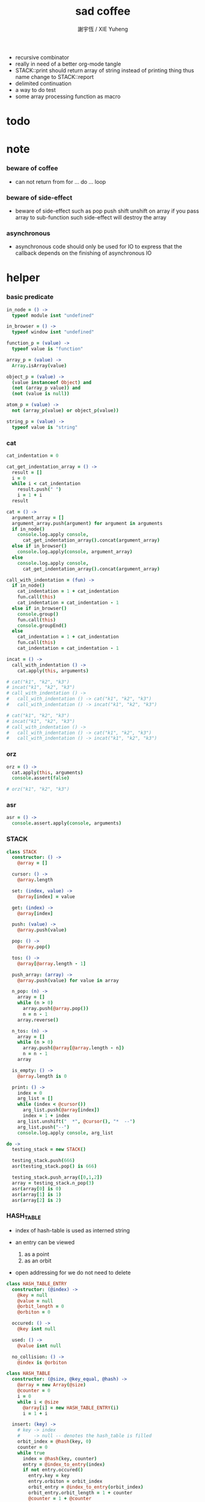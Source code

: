 #+TITLE:  sad coffee
#+AUTHOR: 謝宇恆 / XIE Yuheng
#+PROPERTY: tangle sad.coffee
- recursive combinator
- really in need of a better org-mode tangle
- STACK::print should return array of string
  instead of printing thing
  thus name change to STACK::report
- delimited continuation
- a way to do test
- some array processing function as macro
* todo

* note

*** beware of coffee

    - can not return from for ... do ... loop

*** beware of side-effect

    - beware of side-effect such as
      pop push shift unshift
      on array
      if you pass array to sub-function
      such side-effect will destroy the array

*** asynchronous

    - asynchronous code should only be used for IO
      to express that
      the callback depends on the finishing of asynchronous IO

* helper

*** basic predicate

    #+begin_src coffee
    in_node = () ->
      typeof module isnt "undefined"

    in_browser = () ->
      typeof window isnt "undefined"

    function_p = (value) ->
      typeof value is "function"

    array_p = (value) ->
      Array.isArray(value)

    object_p = (value) ->
      (value instanceof Object) and
      (not (array_p value)) and
      (not (value is null))

    atom_p = (value) ->
      not (array_p(value) or object_p(value))

    string_p = (value) ->
      typeof value is "string"
    #+end_src

*** cat

    #+begin_src coffee
    cat_indentation = 0

    cat_get_indentation_array = () ->
      result = []
      i = 0
      while i < cat_indentation
        result.push(" ")
        i = 1 + i
      result

    cat = () ->
      argument_array = []
      argument_array.push(argument) for argument in arguments
      if in_node()
        console.log.apply console,
          cat_get_indentation_array().concat(argument_array)
      else if in_browser()
        console.log.apply(console, argument_array)
      else
        console.log.apply console,
          cat_get_indentation_array().concat(argument_array)

    call_with_indentation = (fun) ->
      if in_node()
        cat_indentation = 1 + cat_indentation
        fun.call(this)
        cat_indentation = cat_indentation - 1
      else if in_browser()
        console.group()
        fun.call(this)
        console.groupEnd()
      else
        cat_indentation = 1 + cat_indentation
        fun.call(this)
        cat_indentation = cat_indentation - 1

    incat = () ->
      call_with_indentation () ->
        cat.apply(this, arguments)

    # cat("k1", "k2", "k3")
    # incat("k1", "k2", "k3")
    # call_with_indentation () ->
    #   call_with_indentation () -> cat("k1", "k2", "k3")
    #   call_with_indentation () -> incat("k1", "k2", "k3")

    # cat("k1", "k2", "k3")
    # incat("k1", "k2", "k3")
    # call_with_indentation () ->
    #   call_with_indentation () -> cat("k1", "k2", "k3")
    #   call_with_indentation () -> incat("k1", "k2", "k3")
    #+end_src

*** orz

    #+begin_src coffee
    orz = () ->
      cat.apply(this, arguments)
      console.assert(false)

    # orz("k1", "k2", "k3")
    #+end_src

*** asr

    #+begin_src coffee
    asr = () ->
      console.assert.apply(console, arguments)
    #+end_src

*** STACK

    #+begin_src coffee
    class STACK
      constructor: () ->
        @array = []

      cursor: () ->
        @array.length

      set: (index, value) ->
        @array[index] = value

      get: (index) ->
        @array[index]

      push: (value) ->
        @array.push(value)

      pop: () ->
        @array.pop()

      tos: () ->
        @array[@array.length - 1]

      push_array: (array) ->
        @array.push(value) for value in array

      n_pop: (n) ->
        array = []
        while (n > 0)
          array.push(@array.pop())
          n = n - 1
        array.reverse()

      n_tos: (n) ->
        array = []
        while (n > 0)
          array.push(@array[@array.length - n])
          n = n - 1
        array

      is_empty: () ->
        @array.length is 0

      print: () ->
        index = 0
        arg_list = []
        while (index < @cursor())
          arg_list.push(@array[index])
          index = 1 + index
        arg_list.unshift("  *", @cursor(), "*  --")
        arg_list.push("--")
        console.log.apply console, arg_list

    do ->
      testing_stack = new STACK()

      testing_stack.push(666)
      asr(testing_stack.pop() is 666)

      testing_stack.push_array([0,1,2])
      array = testing_stack.n_pop(3)
      asr(array[0] is 0)
      asr(array[1] is 1)
      asr(array[2] is 2)
    #+end_src

*** HASH_TABLE

    - index of hash-table is used as interned string

    - an entry can be viewed
      1. as a point
      2. as an orbit

    - open addressing
      for we do not need to delete

    #+begin_src coffee
    class HASH_TABLE_ENTRY
      constructor: (@index) ->
        @key = null
        @value = null
        @orbit_length = 0
        @orbiton = 0

      occured: () ->
        @key isnt null

      used: () ->
        @value isnt null

      no_collision: () ->
        @index is @orbiton

    class HASH_TABLE
      constructor: (@size, @key_equal, @hash) ->
        @array = new Array(@size)
        @counter = 0
        i = 0
        while i < @size
          @array[i] = new HASH_TABLE_ENTRY(i)
          i = 1 + i

      insert: (key) ->
        # key -> index
        #     -> null -- denotes the hash_table is filled
        orbit_index = @hash(key, 0)
        counter = 0
        while true
          index = @hash(key, counter)
          entry = @index_to_entry(index)
          if not entry.occured()
            entry.key = key
            entry.orbiton = orbit_index
            orbit_entry = @index_to_entry(orbit_index)
            orbit_entry.orbit_length = 1 + counter
            @counter = 1 + @counter
            return index
          else if @key_equal(key, entry.key)
            return index
          else if counter is @size
            return null
          else
            counter = 1 + counter

      search: (key) ->
        # key -> index
        #     -> null -- denotes key not occured
        counter = 0
        while true
          index = @hash(key, counter)
          entry = @index_to_entry(index)
          if not entry.occured()
            return null
          else if @key_equal(key, entry.key)
            return index
          else if counter is @size
            return null
          else
            counter = 1 + counter

      key_to_index: (key) ->
        index = @insert(key)
        if index isnt null
          index
        else
          console.log("hash_table is filled")
          throw "hash_table is filled"

      index_to_entry: (index) ->
        @array[index]

      key_to_entry: (key) ->
        index_to_entry(key_to_index(key))

      report_orbit: (index, counter) ->
        entry = @index_to_entry(index)
        while counter < entry.orbit_length
          key = entry.key
          next_index = @hash(key, counter)
          next_entry = @index_to_entry(next_index)
          if index is next_entry.orbiton
            cat("  - ", next_index, " ",
                next_entry.key)
          counter = 1 + counter

      report: () ->
        console.log("\n")
        console.log("- hash_table-table report_used")
        index = 0
        while (index < @size)
          entry = @index_to_entry(index)
          if entry.occured() and entry.no_collision()
            cat("  - ", index, " ",
                entry.key, " # ",
                entry.orbit_length)
            if entry.used()
              cat "      ", entry.value
            @report_orbit(index, 1)
          index = 1 + index
        cat "\n"
        cat "- used : ", @counter
        cat "- free : ", @size - @counter
    #+end_src

* argack

  #+begin_src coffee
  argack = new STACK()
  #+end_src

* retack

  #+begin_src coffee
  retack = new STACK()
  #+end_src

* eva

*** RETACK_POINT

    #+begin_src coffee
    class RETACK_POINT
      constructor: (@array) ->
        @cursor = 0
        @local_variable_map = new Map()

      get_current_jo: () ->
        @array[@cursor]

      at_tail_position: () ->
        @cursor + 1 is @array.length

      next: () ->
        @cursor = 1 + @cursor
    #+end_src

*** eva_with_map

    #+begin_src coffee
    eva_with_map = (array, map) ->
      base_cursor = retack.cursor()
      first_retack_point = new RETACK_POINT array
      first_retack_point.local_variable_map = map
      retack.push first_retack_point
      while retack.cursor() > base_cursor
        retack_point = retack.pop()
        jo = retack_point.get_current_jo()
        if !retack_point.at_tail_position()
          retack_point.next()
          retack.push(retack_point)
        eva_dispatch(jo, retack_point)
        argack.print()
      return first_retack_point
    #+end_src

*** eva

    #+begin_src coffee
    eva = (array) ->
      eva_with_map array, new Map()
    #+end_src

*** eva_dispatch

    #+begin_src coffee
    eva_dispatch = (jo, retack_point) ->

      if function_p(jo)
        eva_primitive_function(jo, retack_point)

      else if jo is undefined
        # do nothing

      else if not object_p jo
        argack.push jo

      else if array_p jo._sad
        retack.push new RETACK_POINT(jo._sad)

      else if array_p jo._into
        eva_into \
          jo._into,
          retack_point.local_variable_map

      else if array_p jo._out
        eva_out \
          jo._out,
          retack_point.local_variable_map

      else
        argack.push jo
    #+end_src


*** eva_primitive_function

    #+begin_src coffee
    eva_primitive_function = (jo, retack_point) ->
      count_down = jo.length
      arg_list = []
      while count_down isnt 0
        arg_list.push(argack.pop())
        count_down = count_down - 1
      arg_list.reverse()
      result = jo.apply(this, arg_list)
      if result isnt undefined
        argack.push(result)
    #+end_src


*** into

    #+begin_src coffee
    into = () ->
      array = []
      array.push(element) for element in arguments
      _into: array
    #+end_src

*** eva_into

    #+begin_src coffee
    eva_into = (array, local_variable_map) ->
      i = 0
      while i < array.length
        local_variable_map.set array[(array.length - i) - 1], argack.pop()
        i = 1 + i
    #+end_src


*** out

    #+begin_src coffee
    out = () ->
      array = []
      array.push(element) for element in arguments
      _out: array
    #+end_src

*** eva_out

    #+begin_src coffee
    eva_out = (array, local_variable_map) ->
      for name_string in array
        do (name_string) ->
        result = local_variable_map.get(name_string)
        if result is undefined
          # ><><><
          # better error handling
          orz "- in eva_out\n",
              "  meet undefined name : ", name_string
        else
          argack.push(result)
    #+end_src


*** sad

    #+begin_src coffee
    sad = (array) -> _sad: array
    #+end_src

* stack

*** basic

    #+begin_src coffee
    drop = sad [
      (into "1")
    ]

    dup = sad [
      (into "1")
      (out "1", "1")
    ]

    over = sad [
      (into "1", "2")
      (out "1", "2", "1")
    ]

    tuck = sad [
      (into "1", "2")
      (out "2", "1", "2")
    ]

    swap = sad [
      (into "1", "2")
      (out "2", "1")
    ]
    #+end_src

* bool

*** predicate

    #+begin_src coffee
    anp = (bool1, bool2) -> bool1 and bool2
    orp = (bool1, bool2) -> bool1 or  bool2
    nop = (bool) -> not bool
    #+end_src

* match

*** va

    #+begin_src coffee
    va = (string) -> _va: string
    #+end_src

*** guard

    #+begin_src coffee
    guard = (array) ->
      _guard: array
    #+end_src

*** antecedent_actual_length

    #+begin_src coffee
    antecedent_actual_length = (antecedent) ->
      index = 0
      counter = 0
      while index < antecedent.length
        if (object_p antecedent[counter]) and
           (array_p antecedent[counter]._guard)
          # do nothing
        else
          counter = 1 + counter
        index = 1 + index
      counter
    #+end_src

*** unify_array

    #+begin_src coffee
    unify_array = (source, pattern, map) ->
      index = 0
      while index < pattern.length
        success = unify_dispatch source[index], pattern[index], map
        if success
          # do nothing
        else
          return false
        index = 1 + index
      return map
    #+end_src

*** >< unify_dispatch

    - ><><><
      should use deep equal

    #+begin_src coffee
    unify_dispatch = (source, pattern, map) ->
      if array_p pattern
        unify_array source, pattern, map
      else if atom_p pattern
        if source is pattern
          return map
        else
          return false
      else if string_p pattern._va
        if map.has pattern._va
          if source is map.get pattern._va
            return map
          else
            return false
        else
          map.set pattern._va, source
          return map
      else if array_p pattern._guard
        eva_with_map pattern._guard, map
        result = argack.pop()
        if result
          return map
        else
          return false
      else
        orz "unify_dispatch fail\n",
            "source:", source, "\n"
            "pattern:", pattern, "\n"
            "map:", map
    #+end_src

*** unify

    - map passing

    #+begin_src coffee
    unify = (source, pattern) ->
      result_map = new Map()
      success = unify_dispatch source, pattern, result_map
      if success
        result_map
      else
        false
    #+end_src

*** match

    #+begin_src coffee
    match = (sequent_array) ->
      index = 0
      while index + 1 < sequent_array.length
        antecedent = sequent_array[index]
        succedent = sequent_array[index + 1]
        length = antecedent_actual_length antecedent
        argument_array = argack.n_tos length
        result_map =
          unify argument_array, antecedent
        if result_map
          argack.n_pop length
          new_retack_point = new RETACK_POINT(succedent)
          new_retack_point.local_variable_map = result_map
          retack.push new_retack_point
          return undefined
        index = 2 + index
      orz "match fail\n",
          "sequent_array:", sequent_array
    #+end_src

* array

*** set & get

    #+begin_src coffee
    get = (array, index) ->
      array[index]

    set = (array, index, value) ->
      # be careful about side-effect
      array[index] = value
      return undefined
    #+end_src

*** length

    #+begin_src coffee
    length = (array) -> array.length
    #+end_src

*** concat

    #+begin_src coffee
    concat = (array1, array2) ->
      array1.concat array2
    #+end_src

*** reverse

    #+begin_src coffee
    reverse = (array) ->
      result = []
      result.push(element) for element in array
      return result.reverse()
    #+end_src

* combinator

*** apply

    #+begin_src coffee
    apply = (array) ->
      if array.length is 0
        return undefined
      else
        retack.push new RETACK_POINT(array)
        return undefined
    #+end_src

*** cond

    #+begin_src coffee
    cond = (sequent_array) ->
      index = 0
      while index + 1 < sequent_array.length
        antecedent = sequent_array[index]
        succedent = sequent_array[index + 1]
        eva antecedent
        result = argack.pop()
        if result
          new_retack_point = new RETACK_POINT(succedent)
          retack.push new_retack_point
          return undefined
        index = 2 + index
      orz "cond fail\n",
          "sequent_array:", sequent_array
    #+end_src

*** map

    #+begin_src coffee
    map = (argument_array, function_array) ->

    #+end_src

*** >< filter

*** >< fold

    #+begin_src coffee

    #+end_src

*** >< primrec

    #+begin_src coffee

    #+end_src

*** >< linrec

    #+begin_src coffee

    #+end_src

*** >< binrec

    #+begin_src coffee

    #+end_src

* object

*** massage passing

    #+begin_src coffee
    ya = (object, message) ->
      if function_p object[message]
        arg_length = object[message].length
        arg_list = []
        while arg_length isnt 0
          arg_list.push(argack.pop())
          arg_length = arg_length - 1
        arg_list.reverse()
        result = object[message].apply(object, arg_list)
        if result isnt undefined
          argack.push(result)
      else
        argack.push(object[message])
      return undefined
    #+end_src

* number

*** note

    - note that number is all limited float number

*** basic

    #+begin_src coffee
    add = (a, b) -> a + b
    sub = (a, b) -> a - b

    mul = (a, b) -> a * b
    div = (a, b) -> a / b
    mod = (a, b) -> a % b

    pow = (a, b) -> Math.pow a, b
    log = (a, b) -> Math.log a, b

    abs = (a) -> Math.abs a
    neg = (a) -> - a

    max = (a, b) -> Math.max a, b
    min = (a, b) -> Math.min a, b
    #+end_src

*** predicate

    #+begin_src coffee
    eq   = (value1, value2) -> value1 is value2
    lt   = (value1, value2) -> value1 <  value2
    gt   = (value1, value2) -> value1 >  value2
    lteq = (value1, value2) -> value1 <= value2
    gteq = (value1, value2) -> value1 >= value2
    #+end_src

* string

*** >< string_append

    #+begin_src coffee

    #+end_src

* test sad

  #+begin_src coffee
  do ->
    eva [
      [3, dup, dup], [add, add], concat, apply
      [], apply

      [1, 2, 3]
      dup, reverse
      dup, length

      [4, 5, 6]
      dup, 1, 666, set

      666, 66
      1

      [[2]
       [4, 5, 6]

       [666, 1]
       [4, 5, 6]

       [(va "1")
        (guard [
          (out "1"), 2
          gt])]
       [(out "1"), (out "1")
        (out "1"), (out "1")]

       [(va "1")
        (guard [
          (out "1"), 2
          lt])]
       [(out "1"), dup, add]

      ],match

    [[false]
     [321]

     [true]
     [123]
    ],cond

    ]
  #+end_src

* exports

  #+begin_src coffee :tangle no
  module.exports = {
    in_node, in_browser,
    function_p, array_p, object_p, atom_p, string_p
    cat, orz, asr
    STACK, HASH_TABLE
    argack, retack
    sad, into, out, ya, eva
  }
  #+end_src
